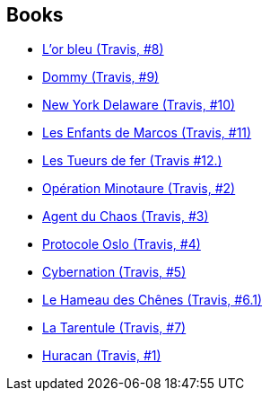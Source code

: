 :jbake-type: post
:jbake-status: published
:jbake-title: Christophe Quet
:jbake-tags: author
:jbake-date: 2012-02-08
:jbake-depth: ../../
:jbake-uri: goodreads/authors/503980.adoc
:jbake-bigImage: https://images.gr-assets.com/authors/1246081576p5/503980.jpg
:jbake-source: https://www.goodreads.com/author/show/503980
:jbake-style: goodreads goodreads-author no-index

## Books
* link:../books/9782756003085.html[L'or bleu (Travis, #8)]
* link:../books/9782756013862.html[Dommy (Travis, #9)]
* link:../books/9782756020228.html[New York Delaware (Travis, #10)]
* link:../books/9782756072876.html[Les Enfants de Marcos (Travis, #11)]
* link:../books/9782756080765.html[Les Tueurs de fer (Travis #12.)]
* link:../books/9782840552215.html[Opération Minotaure (Travis, #2)]
* link:../books/9782840553106.html[Agent du Chaos (Travis, #3)]
* link:../books/9782840555933.html[Protocole Oslo (Travis, #4)]
* link:../books/9782840557470.html[Cybernation (Travis, #5)]
* link:../books/9782847891072.html[Le Hameau des Chênes (Travis, #6.1)]
* link:../books/9782847894363.html[La Tarentule (Travis, #7)]
* link:../books/9782847899849.html[Huracan (Travis, #1)]